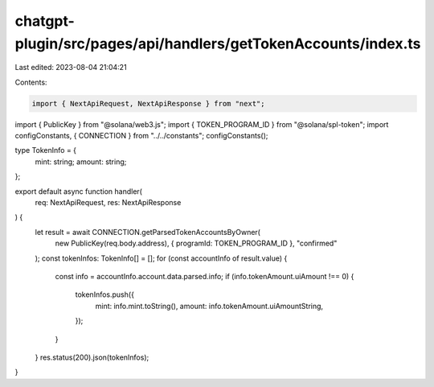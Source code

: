 chatgpt-plugin/src/pages/api/handlers/getTokenAccounts/index.ts
===============================================================

Last edited: 2023-08-04 21:04:21

Contents:

.. code-block:: ts

    import { NextApiRequest, NextApiResponse } from "next";
import { PublicKey } from "@solana/web3.js";
import { TOKEN_PROGRAM_ID } from "@solana/spl-token";
import configConstants, { CONNECTION } from "../../constants";
configConstants();

type TokenInfo = {
  mint: string;
  amount: string;
};

export default async function handler(
  req: NextApiRequest,
  res: NextApiResponse
) {
  let result = await CONNECTION.getParsedTokenAccountsByOwner(
    new PublicKey(req.body.address),
    { programId: TOKEN_PROGRAM_ID },
    "confirmed"
  );
  const tokenInfos: TokenInfo[] = [];
  for (const accountInfo of result.value) {
    const info = accountInfo.account.data.parsed.info;
    if (info.tokenAmount.uiAmount !== 0) {
      tokenInfos.push({
        mint: info.mint.toString(),
        amount: info.tokenAmount.uiAmountString,
      });
    }
  }
  res.status(200).json(tokenInfos);
}


